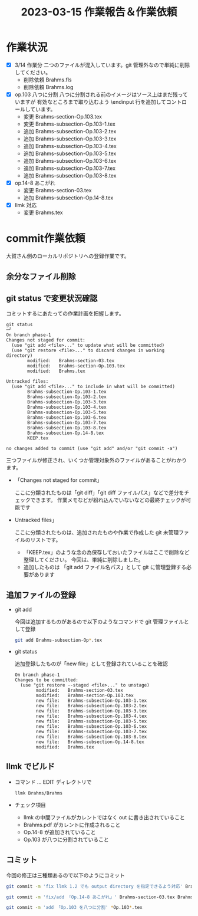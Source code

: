 #+HTML_HEAD: <link rel="stylesheet" type="text/css" href="http://www.pirilampo.org/styles/bigblow/css/htmlize.css"/>
#+HTML_HEAD: <link rel="stylesheet" type="text/css" href="http://www.pirilampo.org/styles/bigblow/css/bigblow.css"/>
#+HTML_HEAD: <link rel="stylesheet" type="text/css" href="http://www.pirilampo.org/styles/bigblow/css/hideshow.css"/>

#+HTML_HEAD: <script type="text/javascript" src="http://www.pirilampo.org/styles/bigblow/js/jquery-1.11.0.min.js"></script>
#+HTML_HEAD: <script type="text/javascript" src="http://www.pirilampo.org/styles/bigblow/js/jquery-ui-1.10.2.min.js"></script>

#+HTML_HEAD: <script type="text/javascript" src="http://www.pirilampo.org/styles/bigblow/js/jquery.localscroll-min.js"></script>
#+HTML_HEAD: <script type="text/javascript" src="http://www.pirilampo.org/styles/bigblow/js/jquery.scrollTo-1.4.3.1-min.js"></script>
#+HTML_HEAD: <script type="text/javascript" src="http://www.pirilampo.org/styles/bigblow/js/jquery.zclip.min.js"></script>
#+HTML_HEAD: <script type="text/javascript" src="http://www.pirilampo.org/styles/bigblow/js/bigblow.js"></script>
#+HTML_HEAD: <script type="text/javascript" src="http://www.pirilampo.org/styles/bigblow/js/hideshow.js"></script>
#+HTML_HEAD: <script type="text/javascript" src="http://www.pirilampo.org/styles/lib/js/jquery.stickytableheaders.min.js"></script>
#+TITLE: 2023-03-15 作業報告＆作業依頼
#+OPTIONS: email:nil
* 作業状況

- [X] 3/14 作業分
  二つのファイルが混入しています。git 管理外なので単純に削除してください。
  - 削除依頼 Brahms.fls
  - 削除依頼 Brahms.log

- [X] op.103 八つに分割
   八つに分割される前のイメージはソース上はまだ残っていますが
   有効なところまで取り込むよう \endinput 行を追加してコントロールしています。
   - 変更 Brahms-section-Op.103.tex
   - 変更 Brahms-subsection-Op.103-1.tex
   - 追加 Brahms-subsection-Op.103-2.tex
   - 追加 Brahms-subsection-Op.103-3.tex
   - 追加 Brahms-subsection-Op.103-4.tex
   - 追加 Brahms-subsection-Op.103-5.tex
   - 追加 Brahms-subsection-Op.103-6.tex
   - 追加 Brahms-subsection-Op.103-7.tex
   - 追加 Brahms-subsection-Op.103-8.tex

- [X] op.14-8 あこがれ
   - 変更 Brahms-section-03.tex
   - 追加 Brahms-subsection-Op.14-8.tex

- [X] llmk 対応
  - 変更 Brahms.tex

* commit作業依頼

大賀さん側のローカルリポジトリへの登録作業です。

** 余分なファイル削除
** git status で変更状況確認

コミットするにあたっての作業計画を把握します。

#+BEGIN_SRC
git status                                                                                                                       ─╯
On branch phase-1
Changes not staged for commit:
  (use "git add <file>..." to update what will be committed)
  (use "git restore <file>..." to discard changes in working directory)
        modified:   Brahms-section-03.tex
        modified:   Brahms-section-Op.103.tex
        modified:   Brahms.tex

Untracked files:
  (use "git add <file>..." to include in what will be committed)
        Brahms-subsection-Op.103-1.tex
        Brahms-subsection-Op.103-2.tex
        Brahms-subsection-Op.103-3.tex
        Brahms-subsection-Op.103-4.tex
        Brahms-subsection-Op.103-5.tex
        Brahms-subsection-Op.103-6.tex
        Brahms-subsection-Op.103-7.tex
        Brahms-subsection-Op.103-8.tex
        Brahms-subsection-Op.14-8.tex
        KEEP.tex

no changes added to commit (use "git add" and/or "git commit -a")
#+END_SRC

三つファイルが修正され、いくつか管理対象外のファイルがあることがわかります。

- 「Changes not staged for commit」

  ここに分類されたものは「git diff」「git diff ファイルパス」などで差分をチェックできます。
  作業メモなどが紛れ込んでいないなどの最終チェックが可能です
-  Untracked files」

  ここに分類されたものは、追加されたものや作業で作成した git 未管理ファイルのリストです。
  - 「KEEP.tex」のような念の為保存しておいたファイルはここで削除など整理してください。
    今回は、単純に削除しました。
  - 追加したものは 「git add ファイル名パス」として git に管理登録する必要があります

** 追加ファイルの登録

- git add

  今回は追加するものがあるので以下のようなコマンドで git 管理ファイルとして登録

  #+BEGIN_SRC bash
  git add Brahms-subsection-Op*.tex
  #+END_SRC

- git status

  追加登録したものが「new file」として登録されていることを確認

  #+BEGIN_SRC
  On branch phase-1
  Changes to be committed:
    (use "git restore --staged <file>..." to unstage)
          modified:   Brahms-section-03.tex
          modified:   Brahms-section-Op.103.tex
          new file:   Brahms-subsection-Op.103-1.tex
          new file:   Brahms-subsection-Op.103-2.tex
          new file:   Brahms-subsection-Op.103-3.tex
          new file:   Brahms-subsection-Op.103-4.tex
          new file:   Brahms-subsection-Op.103-5.tex
          new file:   Brahms-subsection-Op.103-6.tex
          new file:   Brahms-subsection-Op.103-7.tex
          new file:   Brahms-subsection-Op.103-8.tex
          new file:   Brahms-subsection-Op.14-8.tex
          modified:   Brahms.tex
  #+END_SRC

** llmk でビルド
- コマンド ... EDIT ディレクトリで
  #+BEGIN_SRC
    llmk Brahms/Brahms
  #+END_SRC

- チェック項目
  - llmk の中間ファイルがカレントではなく out に書き出されていること
  - Brahms.pdf がカレントに作成されること
  - Op.14-8 が追加されていること
  - Op.103 が八つに分割されていること
** コミット

今回の修正は三種類あるので以下のようにコミット

  #+BEGIN_SRC bash
    git commit -m 'fix llmk 1.2 でも output directory を指定できるよう対応' Brahms.tex

    git commit -m 'fix/add 「Op.14-8 あこがれ」' Brahms-section-03.tex Brahms-subsection-Op.14-8.tex

    git commit -m 'add 「Op.103 を八つに分割' *Op.103*.tex
  #+END_SRC
